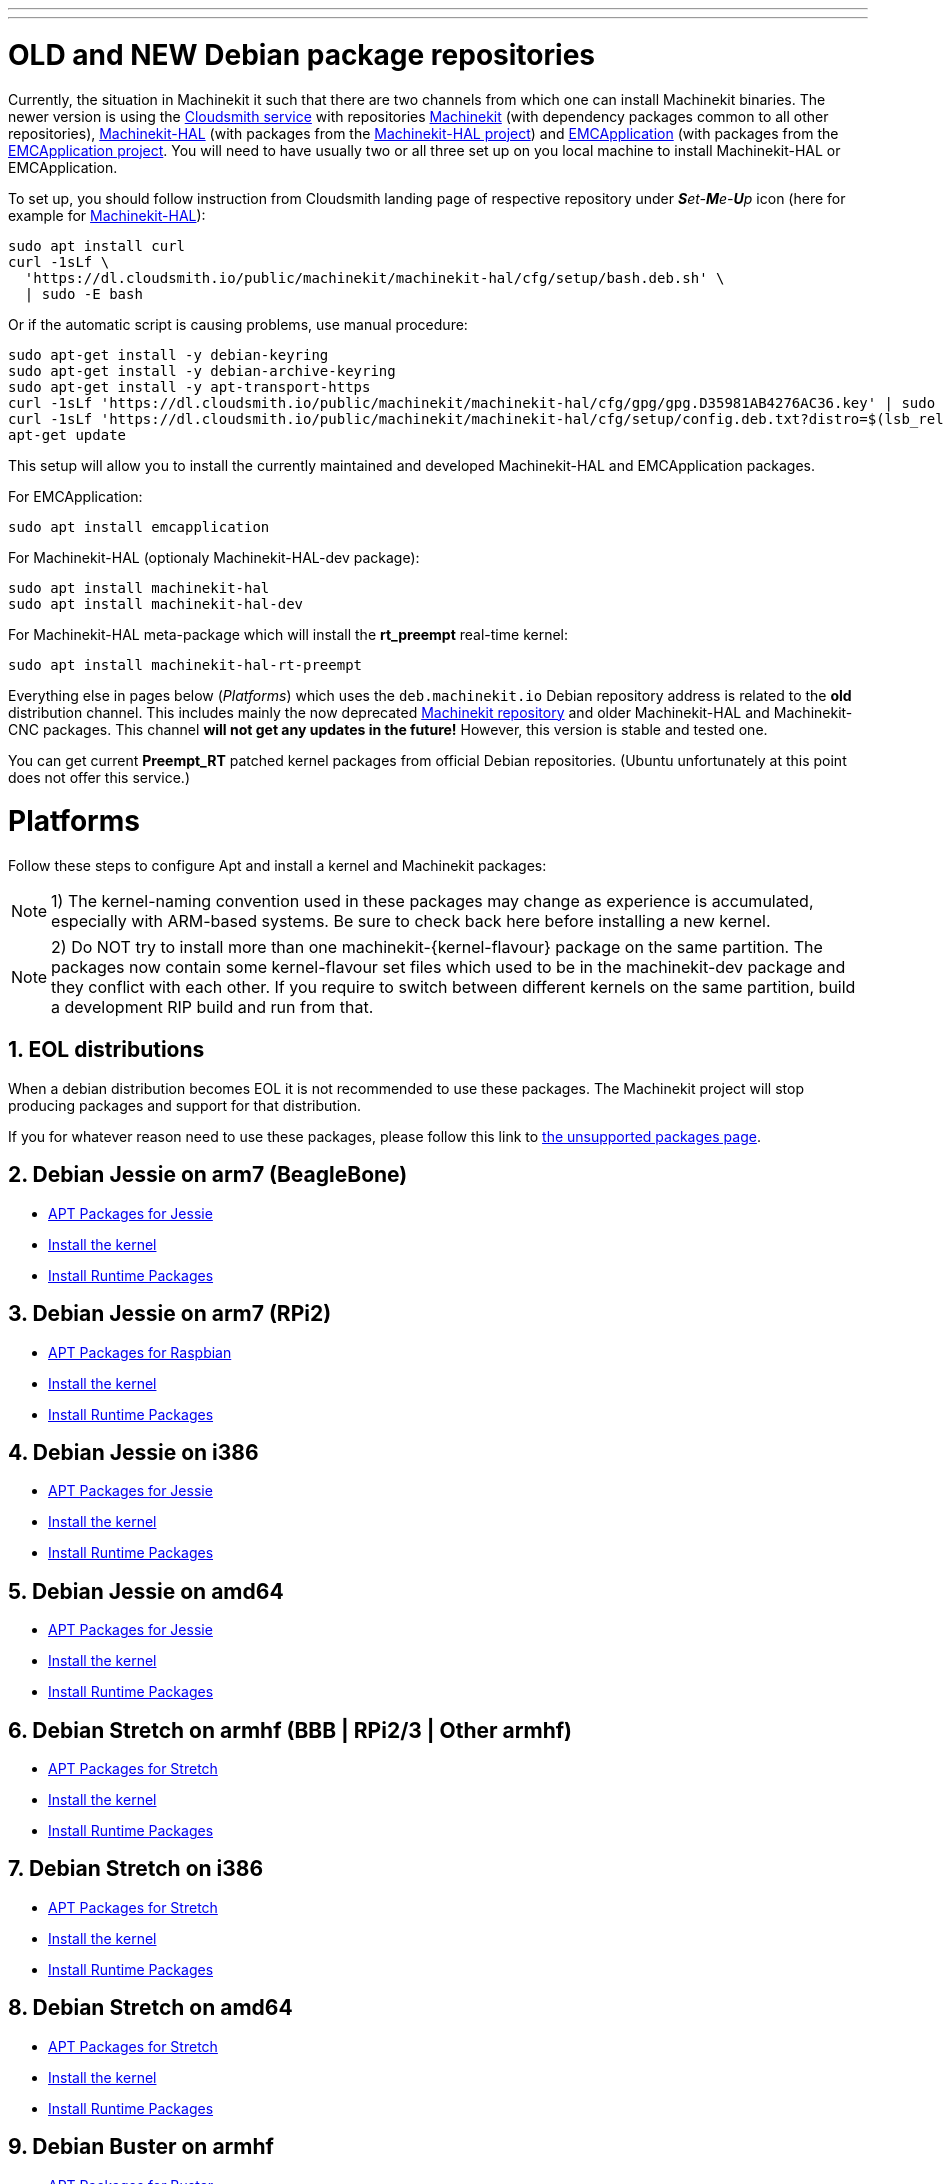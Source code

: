 ---
---

:skip-front-matter:

= OLD and NEW Debian package repositories

Currently, the situation in Machinekit it such that there are two channels from which one can install Machinekit binaries. The newer version is using the https://cloudsmith.io/~machinekit/repos[Cloudsmith service] with repositories https://cloudsmith.io/~machinekit/repos/machinekit/packages/[Machinekit] (with dependency packages common to all other repositories), https://cloudsmith.io/~machinekit/repos/machinekit-hal/packages/[Machinekit-HAL] (with packages from the https://github.com/machinekit/machinekit-hal[Machinekit-HAL project]) and https://cloudsmith.io/~machinekit/repos/emcapplication/packages/[EMCApplication] (with packages from the https://github.com/machinekit/emcapplication[EMCApplication project]. You will need to have usually two or all three set up on you local machine to install Machinekit-HAL or EMCApplication.

To set up, you should follow instruction from Cloudsmith landing page of respective repository under _**S**et-**M**e-**U**p_ icon (here for example for https://cloudsmith.io/~machinekit/repos/machinekit-hal/setup/#formats-deb[Machinekit-HAL]):

[source,bash]
----
sudo apt install curl
curl -1sLf \
  'https://dl.cloudsmith.io/public/machinekit/machinekit-hal/cfg/setup/bash.deb.sh' \
  | sudo -E bash
----

Or if the automatic script is causing problems, use manual procedure:

[source,bash]
----
sudo apt-get install -y debian-keyring
sudo apt-get install -y debian-archive-keyring
sudo apt-get install -y apt-transport-https
curl -1sLf 'https://dl.cloudsmith.io/public/machinekit/machinekit-hal/cfg/gpg/gpg.D35981AB4276AC36.key' | sudo apt-key add -
curl -1sLf 'https://dl.cloudsmith.io/public/machinekit/machinekit-hal/cfg/setup/config.deb.txt?distro=$(lsb_release -is | tr "[:upper:]" "[:lower:]")\&codename=$(lsb_release -cs) | sudo tee -a /etc/apt/sources.list.d/machinekit-machinekit-hal.list'
apt-get update
----

This setup will allow you to install the currently maintained and developed Machinekit-HAL and EMCApplication packages.

For EMCApplication:

[source,bash]
----
sudo apt install emcapplication
----

For Machinekit-HAL (optionaly Machinekit-HAL-dev package):

[source,bash]
----
sudo apt install machinekit-hal
sudo apt install machinekit-hal-dev
----

For Machinekit-HAL meta-package which will install the *rt_preempt* real-time kernel:

[source,bash]
----
sudo apt install machinekit-hal-rt-preempt
----

Everything else in pages below (_Platforms_) which uses the `deb.machinekit.io` Debian repository address is related to the **old** distribution channel. This includes mainly the now deprecated https://github.com/machinekit/machinekit[Machinekit repository] and older Machinekit-HAL and Machinekit-CNC packages. This channel **will not get any updates in the future!** However, this version is stable and tested one.

You can get current *Preempt_RT* patched kernel packages from official Debian repositories. (Ubuntu unfortunately at this point does not offer this service.)

= Platforms


Follow these steps to configure Apt and install a kernel and Machinekit packages:

[NOTE]
1) The kernel-naming convention used in these packages may change as
experience is accumulated, especially with ARM-based systems. Be sure to
check back here before installing a new kernel.

[NOTE]
2)  Do NOT try to install more than one machinekit-{kernel-flavour} package on the same partition.
The packages now contain some kernel-flavour set files which used to be in the machinekit-dev
package and they conflict with each other. If you require to switch between different kernels on the same partition, build
a development RIP build and run from that.

:sectnums:

== EOL distributions ==

When a debian distribution becomes EOL it is not recommended to use
these packages. The Machinekit project will stop producing packages and
support for that distribution.

If you for whatever reason need to use these packages, please follow this
link to link:../unsupported-packages[the unsupported packages page].


== Debian Jessie on arm7 (BeagleBone)

:leveloffset: +2

- link:../APT-packages-jessie[APT Packages for Jessie]

- link:../install-rt-kernel-arm7[Install the kernel]

- link:../install-runtime-packages[Install Runtime Packages]

:leveloffset: -2

== Debian Jessie on arm7 (RPi2)

:leveloffset: +2

- link:../APT-packages-raspbian[APT Packages for Raspbian]

- link:../install-rt-kernel-RPi2[Install the kernel]

- link:../install-runtime-packages[Install Runtime Packages]

:leveloffset: -2

== Debian Jessie on i386

:leveloffset: +2

- link:../APT-packages-jessie[APT Packages for Jessie]

- link:../install-rt-kernel-i386[Install the kernel]

- link:../install-runtime-packages[Install Runtime Packages]

:leveloffset: -2

== Debian Jessie on amd64

:leveloffset: +2

- link:../APT-packages-jessie[APT Packages for Jessie]

- link:../install-rt-kernel-amd64[Install the kernel]

- link:../install-runtime-packages[Install Runtime Packages]

:leveloffset: -2


== Debian Stretch on armhf (BBB | RPi2/3 | Other armhf)

:leveloffset: +2

- link:../APT-packages-stretch[APT Packages for Stretch]

- link:../install-rt-kernel-armhf[Install the kernel]

- link:../install-runtime-packages[Install Runtime Packages]

:leveloffset: -2

== Debian Stretch on i386

:leveloffset: +2

- link:../APT-packages-stretch[APT Packages for Stretch]

- link:../install-rt-kernel-i386[Install the kernel]

- link:../install-runtime-packages[Install Runtime Packages]

:leveloffset: -2

== Debian Stretch on amd64

:leveloffset: +2

- link:../APT-packages-stretch[APT Packages for Stretch]

- link:../install-rt-kernel-amd64[Install the kernel]

- link:../install-runtime-packages[Install Runtime Packages]

:leveloffset: -2

== Debian Buster on armhf

:leveloffset: +2

- link:../APT-packages-buster[APT Packages for Buster]

- link:../install-rt-kernel-armhf[Install the kernel]

- link:../install-runtime-packages[Install Runtime Packages]

:leveloffset: -2

== Debian Buster on i386

:leveloffset: +2

- link:../APT-packages-buster[APT Packages for Buster]

- link:../install-rt-kernel-i386[Install the kernel]

- link:../install-runtime-packages[Install Runtime Packages]

:leveloffset: -2

== Debian Buster on amd64

:leveloffset: +2

- link:../APT-packages-buster[APT Packages for Buster]

- link:../install-rt-kernel-amd64[Install the kernel]

- link:../install-runtime-packages[Install Runtime Packages]

:leveloffset: -2


:sectnums!:
